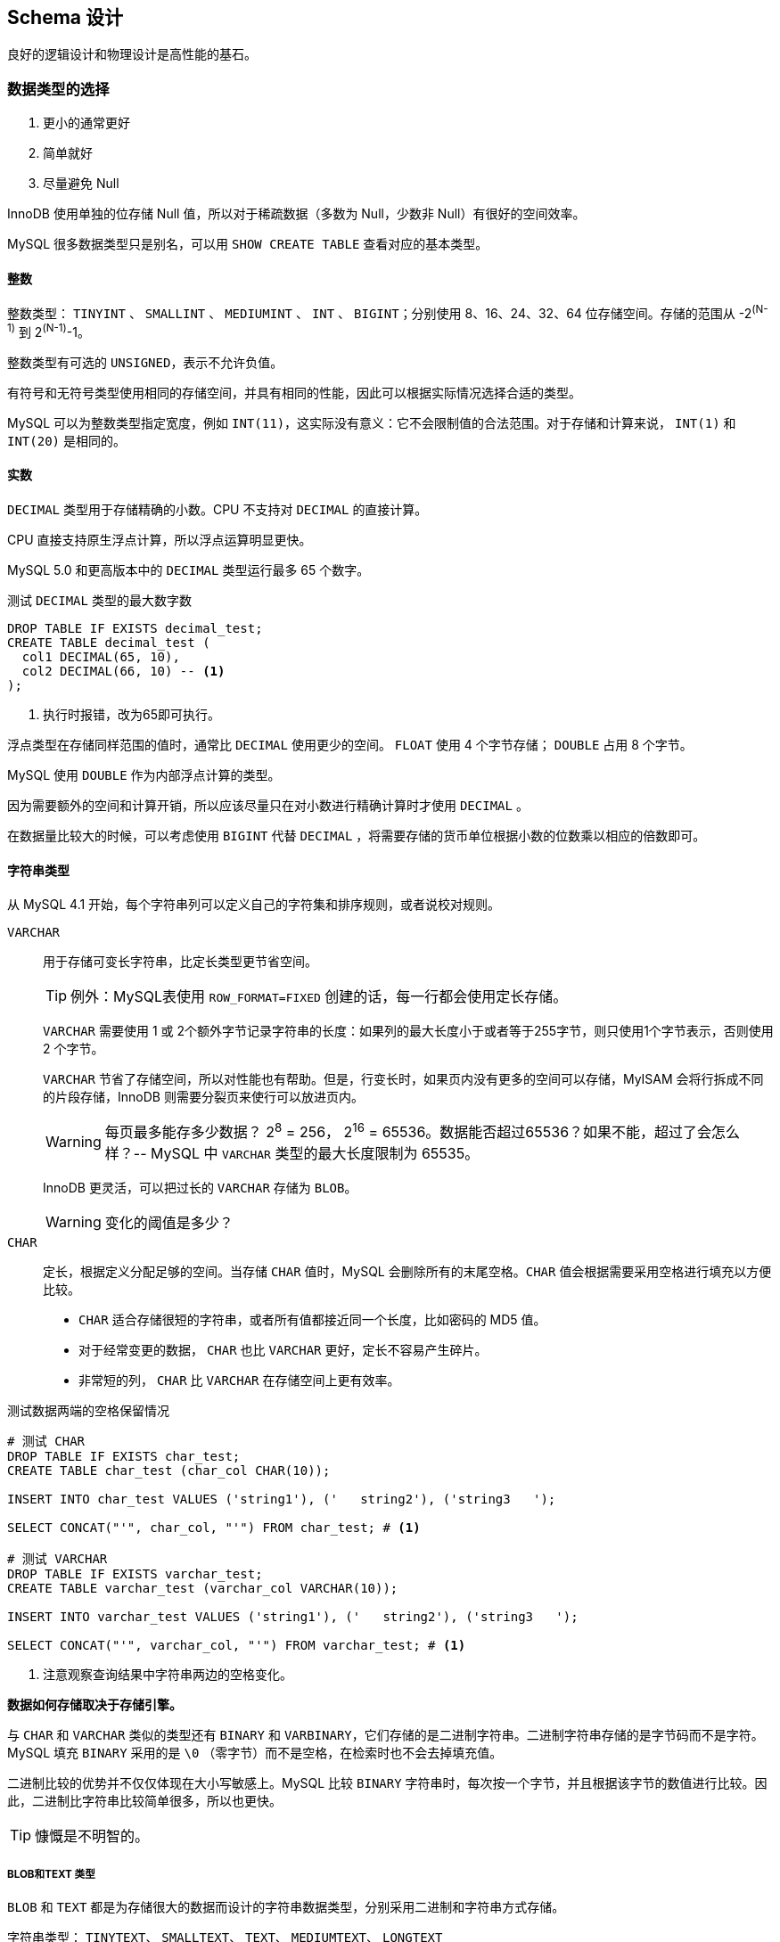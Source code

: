 == Schema 设计

良好的逻辑设计和物理设计是高性能的基石。

=== 数据类型的选择

. 更小的通常更好
. 简单就好
. 尽量避免 Null

InnoDB 使用单独的位存储 Null 值，所以对于稀疏数据（多数为 Null，少数非 Null）有很好的空间效率。

MySQL 很多数据类型只是别名，可以用 `SHOW CREATE TABLE` 查看对应的基本类型。

==== 整数

整数类型： `TINYINT` 、 `SMALLINT` 、  `MEDIUMINT` 、  `INT` 、  `BIGINT`；分别使用 8、16、24、32、64 位存储空间。存储的范围从 -2^(N-1)^ 到 2^(N-1)^-1。

整数类型有可选的 `UNSIGNED`，表示不允许负值。

有符号和无符号类型使用相同的存储空间，并具有相同的性能，因此可以根据实际情况选择合适的类型。

MySQL 可以为整数类型指定宽度，例如 `INT(11)`，这实际没有意义：它不会限制值的合法范围。对于存储和计算来说， `INT(1)` 和 `INT(20)` 是相同的。

==== 实数

`DECIMAL` 类型用于存储精确的小数。CPU 不支持对 `DECIMAL` 的直接计算。

CPU 直接支持原生浮点计算，所以浮点运算明显更快。

MySQL 5.0 和更高版本中的 `DECIMAL` 类型运行最多 65 个数字。

.测试 `DECIMAL` 类型的最大数字数
[source,sql]
----
DROP TABLE IF EXISTS decimal_test;
CREATE TABLE decimal_test (
  col1 DECIMAL(65, 10),
  col2 DECIMAL(66, 10) -- <1>
);
----
<1> 执行时报错，改为65即可执行。

浮点类型在存储同样范围的值时，通常比 `DECIMAL` 使用更少的空间。 `FLOAT` 使用 4 个字节存储； `DOUBLE` 占用 8 个字节。

MySQL 使用 `DOUBLE` 作为内部浮点计算的类型。

因为需要额外的空间和计算开销，所以应该尽量只在对小数进行精确计算时才使用 `DECIMAL` 。

在数据量比较大的时候，可以考虑使用 `BIGINT` 代替 `DECIMAL` ，将需要存储的货币单位根据小数的位数乘以相应的倍数即可。

==== 字符串类型

从 MySQL 4.1 开始，每个字符串列可以定义自己的字符集和排序规则，或者说校对规则。

`VARCHAR`:: 用于存储可变长字符串，比定长类型更节省空间。
+
TIP: 例外：MySQL表使用 `ROW_FORMAT=FIXED` 创建的话，每一行都会使用定长存储。
+
`VARCHAR` 需要使用 1 或 2个额外字节记录字符串的长度：如果列的最大长度小于或者等于255字节，则只使用1个字节表示，否则使用 2 个字节。
+
`VARCHAR` 节省了存储空间，所以对性能也有帮助。但是，行变长时，如果页内没有更多的空间可以存储，MyISAM 会将行拆成不同的片段存储，InnoDB 则需要分裂页来使行可以放进页内。
+
WARNING: 每页最多能存多少数据？ 2^8^ = 256， 2^16^ = 65536。数据能否超过65536？如果不能，超过了会怎么样？-- MySQL 中 `VARCHAR` 类型的最大长度限制为 65535。
+
InnoDB 更灵活，可以把过长的 `VARCHAR` 存储为 `BLOB`。
+
WARNING: 变化的阈值是多少？
`CHAR`:: 定长，根据定义分配足够的空间。当存储 `CHAR` 值时，MySQL 会删除所有的末尾空格。`CHAR` 值会根据需要采用空格进行填充以方便比较。
+
* `CHAR` 适合存储很短的字符串，或者所有值都接近同一个长度，比如密码的 MD5 值。
* 对于经常变更的数据， `CHAR` 也比 `VARCHAR` 更好，定长不容易产生碎片。
* 非常短的列， `CHAR` 比 `VARCHAR` 在存储空间上更有效率。

.测试数据两端的空格保留情况
[source,sql]
----
# 测试 CHAR
DROP TABLE IF EXISTS char_test;
CREATE TABLE char_test (char_col CHAR(10));

INSERT INTO char_test VALUES ('string1'), ('   string2'), ('string3   ');

SELECT CONCAT("'", char_col, "'") FROM char_test; # <1>

# 测试 VARCHAR
DROP TABLE IF EXISTS varchar_test;
CREATE TABLE varchar_test (varchar_col VARCHAR(10));

INSERT INTO varchar_test VALUES ('string1'), ('   string2'), ('string3   ');

SELECT CONCAT("'", varchar_col, "'") FROM varchar_test; # <1>
----
<1> 注意观察查询结果中字符串两边的空格变化。

*数据如何存储取决于存储引擎。*

与 `CHAR` 和 `VARCHAR` 类似的类型还有 `BINARY` 和 `VARBINARY`，它们存储的是二进制字符串。二进制字符串存储的是字节码而不是字符。MySQL 填充 `BINARY` 采用的是 `\0` （零字节）而不是空格，在检索时也不会去掉填充值。

二进制比较的优势并不仅仅体现在大小写敏感上。MySQL 比较 `BINARY` 字符串时，每次按一个字节，并且根据该字节的数值进行比较。因此，二进制比字符串比较简单很多，所以也更快。

TIP: 慷慨是不明智的。

===== BLOB和TEXT 类型

`BLOB` 和 `TEXT` 都是为存储很大的数据而设计的字符串数据类型，分别采用二进制和字符串方式存储。

字符串类型： `TINYTEXT`、 `SMALLTEXT`、 `TEXT`、 `MEDIUMTEXT`、 `LONGTEXT` +
二进制类型： `TINYBLOB`、 `SMALLBLOB`、 `BLOB`、 `MEDIUMBLOB`、 `LONGBLOB`

`BLOB` 是 `SMALLBLOB` 的同义词； `TEXT` 是 `SMALLTEXT` 的同义词。

MySQL 把每个 `BLOB` 和 `TEXT` 值当做一个独立的对象处理。InnoDB 会使用专门的“外部”存储区域来进行存储，此时每个值在行内需要 1 ~ 4 个字节存储一个指针，然后在外部存储区域存储实际的值。

`BLOB` 和 `TEXT` 家族之间仅有的不同是 `BLOB` 类型存储的是二进制，没有排序规则或字符集，而 `TEXT` 类型有字符集和排序规则。

`BLOB` 和 `TEXT` 只对每个列的最前 `max_sort_length` 字节而不是整个字符串做排序。

MySQL 不能将 `BLOB` 和 `TEXT` 列全部长度的字符串进行索引。

===== 使用枚举（ENUM）代替字符串

枚举列可以把一些不重复的字符串存储成一个预定义的集合。MySQL 在存储枚举时非常紧凑，会根据列表值的数量压缩到一个或者两个字节中。MySQL 在内部会将每个值在列表中的位置保存为整数，并且在表的 _.frm_ 文件中保存 “数字-字符串” 映射关系的 “查找表”。

.测试枚举的存储值
[source,sql]
----
DROP TABLE IF EXISTS enum_test;
CREATE TABLE enum_test (e ENUM ('fish', 'apple', 'dog'));

INSERT INTO enum_test (e) VALUES ('fish'), ('dog'), ('apple'); # <1>

SELECT e + 0 FROM enum_test;

SELECT e FROM enum_test ORDER BY e; # <2>

SELECT e FROM enum_test ORDER BY field(e, 'apple', 'dog', 'fish'); # <3>
----
<1> 三行数据实际存储为整数，而不是字符串。
<2> 测试排序性
<3> 根据定义的字符串排序

如果使用数字作为 `ENUM` 枚举常量，很容易导致混乱。尽量避免这么做。

枚举字段是按照内部存储的整数而不是定义的字符串进行排序的。一种绕过这种限制的方式是按照需要的顺序来定义枚举列。也可以在查询中使用 `FIELD()` 函数显式地指定排序顺序，但是会导致 MySQL 无法利用索引消除排序。

枚举最不好的地方是，字符串列表是固定的，添加或删除字符串必须使用 `ALTER TABLE`。在 MySQL 5.1 中支持只在列表末尾添加元素，而不用重建整个表。

把枚举保存为整数，必须查找才能转换为字符串，有开销。尤其和字符串的列关联查询时，甚至不如字符串关联字符性能好。

通用的设计实践：在“查找表”时采用整数主键而避免采用基于字符串进行关联。

根据 `SHOW TABLE STATUS` 命令输出结果中 `Data_length` 列的值，把列转换为 `ENUM` 可以让表的大小缩小.

// TODO 补充说明

==== 日期和时间类型

MySQL 能存储的最小时间粒度为秒。但，也可以使用微秒级的粒度进行临时运算。

`DATETIME`:: 保存大范围的值，从 1001 年到 9999 年，精度为秒。把日期和时间封装到格式为 YYYYMMDDHHMMSS 的整数中，与时区无关。使用 8 个字节的存储空间。
`TIMESTAMP`:: 保存从 1970 年 1 月 1 日午夜以来的秒数，和 UNIX 时间戳相同。`TIMESTAMP` 只使用 4 个字节的存储空间，范围是从 1970 年到 2038 年。

MySQL 4.1 以及更新的版本按照 `DATETIME` 的方式格式化 `TIMESTAMP` 的值。`TIMESTAMP` 的存储格式在各个版本都是一样的。

`TIMESTAMP` 显示的值也依赖于时区。MySQL 服务器、操作系统以及客户端连接都有时区设置。因此，存储值为 0 的 `TIMESTAMP` 在美国东部时区显示为 “1969-12-31 19:00:00”，与格林尼治时间差5个小时。

如果在多个时区存储或访问数据， `TIMESTAMP` 和 `DATETIME` 的行为将会很不一样。前者提供的值与时区有关，后者则保留文本表示的日期和时间。

TIP: 如果在东八区保存为 2016年12月05日17:34:17，在格林尼治显示为多少？

默认情况下，如果插入时没有指定第一个 `TIMESTAMP` 列的值，MySQL 则设置这个列的值为当前时间。

`TIMESTAMP` 列默认为 `NOT NULL`。

通常应该尽量使用 `TIMESTAMP` ，因为它比 `DATETIME` 空间效率更高。

可以使用 `BIGINT` 类型存储微秒级别的时间戳，或者使用 `DOUBLE` 存储秒之后的小数部分。


==== 位数据类型

==== 选择标识符（键列）

更有可能使用标识列与其他值进行比较，或者通过标识列寻找其他列。

选择标识列的类型时，不仅仅需要**考虑存储类型**，还需要**考虑 MySQL 对这种类型怎么执行计算和比较**。

一旦选定一种类型，要确保在所有关联表中都使用同样的类型。类型之间需要精确匹配，包括像 `UNSIGNED` 这样的属性。混用不同数据类型可能导致性能问题，在比较操作时隐式类型转换也可能导致很难发现的错误。

在可以满足值的范围的需求，并且预留为了增长空间的前提下，应该选择最小的数据类型。

整数类型:: 整数通常是标识列最好的选择，因为它们很快并且可以使用 `AUTO_INCREMENT`。
`ENUM` 和 `SET` 类型:: 通常是一个糟糕的选择。 `ENUM` 和 `SET` 列适合存储固定信息。
字符串类型:: 如果可能，应该避免使用字符串作为标识列，因为它们很消耗空间，并且通常比数字类型慢。MyISAM 默认对字符串使用压缩索引，这会导致查询慢很多。
+
使用完全“随机”的字符串也需要多加注意，例如 MD5()、SHA1()、 UUID()产生的字符串。这些新值会任意分布在很大的空间内，这会导致 `INSERT` 以及一些 `SELECT` 语句变得很慢：
+
* 插入值会随机地写到索引的不同位置，所以使得 `INSERT` 语句更慢。这会导致页分裂、磁盘随机访问，以及对于聚簇存储引擎产生聚簇索引碎片。
* `SELECT` 语句会变得更慢，因为逻辑上相邻的行会分布在磁盘和内存的不同地方。
* 随机值导致缓存对所有类型的查询语句效果都很差，因为会使得缓存赖以工作的局部访问性原理失效。如果真个数据集都一样的“热”，那么缓存任何一部分特别数据到内存都没有好处；如果工作集比内存大，缓存将会有很多刷新和不命中。

如果存储 UUID 值，则应该移除 “-” 符号；更好的做法是，使用 `UNHEX()` 函数转换 UUID 值为 16 字节的数字，并且存储在一个 `BINARY(16)` 列中。检索时可以通过 `HEX()`函数来格式化为十六进制格式。

UUID 值还是有一定的顺序的。


==== 特殊类型数据

* 低于秒级精度的时间戳
* IPv4 地址 -- `INET_ATON()` 和 `INET_NTOA()`。

=== MySQL Schema 设计中的陷阱

太多的列:: MySQL 的存储引擎 API 工作时需要在服务器层和存储引擎层之间通过行缓冲格式拷贝数据，然后在服务器层将缓冲内容解码成各个列。从行缓冲中将解码过的列转换成行数据结构的操作代价是非常高的。 MyISAM 定长行结构正好匹配，不需要转换。MyISAM 的变长行结构和 InnoDB 的行结构则总是需要转换。**转换的代价依赖于列的数量。**
太多的关联:: MySQL 限制了每个关联操作最多只能有 61 张表。一个粗略的经验法则，如果希望查询执行得快速且并发性好，单个查询最好在 12 个表以内做关联。
全能的枚举:: 注意防止过度使用枚举。修改枚举，就需要 `ALTER TABLE`，在 5.1 和更新版本中，只有在末尾增加值时，不需要 `ALTER TABLE`。
变相的枚举:: 枚举列允许在列中存储一组定义值中的单个值，集合（ `SET` ）列则允许在列中存储一组定义值中的一个或多个值。比如: `CREATE TABLE set_test ( is_default SET ('Y', 'N') NOT NULL DEFAULT 'N' );` 真假只有一个，定义为枚举更好。
非此发明的 NULL:: 建议不要存 NULL。但是不要走极端。当确实需要表示未知值时也不要害怕使用 NULL。处理 NULL 确实不容易，但有时候会比它的替代方案更好。

=== 范式和反范式

第一范式:: 符合1NF的关系中的每个属性都不可再分。1NF是所有关系型数据库的最基本要求。

// TODO: 回头再补

https://www.zhihu.com/question/24696366/answer/29189700[解释一下关系数据库的第一第二第三范式？ - 刘慰的回答 - 知乎]

*范式化通常带来的好处：*

* 范式化的更新操作通常比反范式化要快。
* 当数据较好地范式化时，就只有很少或者没有重复数据，所以只需要修改更少的数据。
* 范式化的表通常更小，可以更好地存放在内存里，所以执行操作会更快。
* 很少有多余的数据意味着检索列表数据时，更少需要 `DISTINCT` 或者 `GROUP BY` 语句。

范式化设计的 Schema 的缺点是通常需要关联。

*反范式的优缺点*

* 反范式化的 Schema 因为所有数据都在一张表中，可以很好地避免关联。
* 单独的表也能使用更有效的索引策略。

*混用范式化和反范式化*

完全的范式化和完全的反范式化 Schema 都是实验室里才有的东西。在实际应用中经常需要混用，可能使用部分范式化的 Schema、缓存表，以及其他技巧。

最常见的反范式化数据的方法是复制或者缓存，在不同的表中存储相同的特定列。

从父表冗余一些数据到子表的利益是排序的需要。

缓存衍生值也是有用的。

=== 缓存表和汇总表

有时提升性能最好的方法是在同一张表中保存衍生的冗余数据；有时也需要创建一张完全独立的汇总表或缓存表。

缓存表表示存储那些可以比较简单地从 Schema 其他表获取数据的表。 +
汇总表表示保存的是使用 `GROUP BY` 语句聚合数据的表。

一个有用的技巧是对缓存表使用不同的存储引擎。例如：主表用 InnoDB，使用 MyISAM 作为缓存表的引擎将会得到更小的索引占用空间，并且可以做全文检索。

TIP: 全文检索还是使用专门的工具，比如 ElasticSearch 更好。

在使用缓存表和汇总表时，必须决定是实时维护数据还是定时重建。看需求。定时重建不仅节省资源，还保持表不会有很多碎片，以及完全顺序组织的索引（这会更加高效）。

当重建汇总表和缓存表时，使用“影子表”来保证数据在操作时依然可用。

[source,sql]
----
DROP TABLE IF EXISTS my_summary_new, my_summary_old;

CREATE TABLE my_summary_new LIKE my_summary;

-- TODO：执行汇总操作

RENAME TABLE my_summary TO my_summary_old, my_summary_new TO my_summary;
----

==== 物化视图

物化视图是预先计算并且存储在磁盘上的表，可以通过各种各样的策略刷新和更新。

MySQL 并不原生支持物化视图。

Justin Swanhart 的开源工具 Flexviews， https://github.com/greenlion/swanhart-tools[Swanhart Toolkit]。

==== 计数器表

可以利用 `CurrentHashMap` 分段锁的思想，将对同一个计算器的修改，打散到多个变量上，然后在求和。

[source,sql]
----
DROP TABLE IF EXISTS hit_counter;
CREATE TABLE hit_counter (
  slot TINYINT UNSIGNED NOT NULL  PRIMARY KEY,
  cnt  INT UNSIGNED     NOT NULL
)ENGINE = InnoDB;

UPDATE hit_counter SET cnt = cnt + 1 WHERE slot = RAND() * 100;

SELECT SUM(cnt) FROM hit_counter;
----

一个常见需要时每个一段时间开始一个新的计算器（例如，每天一个）。

[source,sql,linenums]
----
DROP TABLE IF EXISTS daily_hit_counter;
CREATE TABLE daily_hit_counter (
  day  DATE             NOT NULL,
  slot TINYINT UNSIGNED NOT NULL,
  cnt  INT UNSIGNED     NOT NULL,
  PRIMARY KEY (day, slot)
)ENGINE = InnoDB;

-- 插入数据
INSERT INTO daily_hit_counter (day, slot, cnt)
VALUES (current_date, rand() * 100, 1)
ON DUPLICATE KEY UPDATE cnt = cnt + 1;

-- 定期执行：合并所有结果到 0 号槽，并且删除所有其他的槽：
UPDATE daily_hit_counter AS c
  INNER JOIN (
               SELECT
                 day,
                 sum(cnt)  AS cnt,
                 min(slot) AS mslot
               FROM daily_hit_counter
               GROUP BY day
             ) AS x USING (day)
SET c.cnt = if(c.slot = x.mslot, x.cnt, 0),
  c.slot  = if(c.slot = x.mslot, 0, c.slot);
DELETE FROM daily_hit_counter WHERE slot <> 0 AND cnt = 0;
----

TIP: 为了提升度查询的速度，可以建立额外索引；这样会增加些查询的负担，虽然写的慢，但是更显著提高了读操作的性能。

=== 加快 `ALTER TABLE` 操作的速度

MySQL 的 `ALTER TABLE` 操作的性能对于大表来说是个大问题。 MySQL 执行大部分修改表结构操作的方法是用新的结构创建一个空表，从旧表中查出所有数据插入新表，然后删除旧表。

一般而言，大部分 `ALTER TABLE` 操作将导致 MySQL 服务中断。有两个技巧可以避免：

* 先在一台不提供服务的机器上执行 `ALTER TABLE` 操作，然后和提供服务的主库进行切换；
* 影子拷贝：用要求的表结构创建一张和源表无关的新表，然后通过重命名和删表的操作交换两张表。还有一些第三方工具可以完成：
** Facebook https://launchpad.net/mysqlatfacebook[online schema change]
** Shlomi Noach http://code.openark.org[openark toolkit]
** http://www.percona.com/software[Percona Toolkit]

不是所有的 `ALTER TABLE` 操作都会引起表重建。

[source,sql]
----
-- 很慢，N 多次读和 N 多次插入操作
ALTER TABLE film
  MODIFY COLUMN rental_duration TINYINT(3) NOT NULL DEFAULT 5;

-- 直接修改 _.frm_ 文件而不设计表数据。操作非常快。
ALTER TABLE film
  ALTER COLUMN rental_duration SET DEFAULT 5;
----

TIP: `ALTER TABLE` 允许使用 `ALTER COLUMN`、 `MODIFY COLUMN` 和 `CHANGE COLUMN` 语句修改列。这三种操作都是不一样的。 _有什么不一样呢？_

==== 只修改 _.frm_ 文件

下面的这些操作有可能不需要重建表：

* 移除一个列的 `AUTO_INCREMENT` 属性；
* 增加、移除，或更改 `ENUM` 和 `SET` 常量。

基本的技术是为想要的表结构创建一个新的 _.frm_ 文件，然后用它替换掉已经存在的那张表的 _.frm_ 文件。步骤如下：

. 创建一张有相同结构的空表，并进行所需要的修改；
. 执行 `FLUSH TABLES WITH READ LOCK`。这将会关闭所有正在使用的表，并且禁止任何表被打开；
. 交换 _.frm_ 文件；
. 执行 `UNLOCK TABLES` 来释放第2步的读锁。

==== 快速创建 MyISAM 索引

为了高效地载入数据到 MyISAM 表中，有一个常用的技巧是先禁用索引、载入数据，然后重新启用索引。

[source,sql]
----
ALTER TABLE load_data DISABLE KEYS;

-- 载入数据

ALTER TABLE load_data ENABLE KEYS;
----

不过，这个办法对唯一索引无效，因为 `DISABLE KEYS` 只对非唯一索引有效。

现代版本的 InnoDB 中有类似的技巧。

=== 总结

* 尽量避免过度设计；
* 使用小而简单的合适数据类型，除非真的需要，否则应尽可能避免使用 `NULL`；
* 尽量使用相同的数据类型存储相似或相关的值，尤其是要在关联条件中使用的列；
* 注意可变长字符串，其在临时表和排序时可能导致悲观的按最大长度分配内存；
* 尽量使用整型定义标识列；
* 避免使用 MySQL 已经遗弃的特性，例如指定浮点数的精度，或者整型的显示宽度；
* 小心使用 `ENUM` 和 `SET`；
* 最好避免使用 `BIT`。
